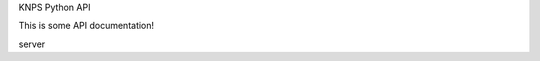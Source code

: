KNPS Python API

This is some API documentation!

server

.. autodata:: server.server.post_val
   :annotation:

